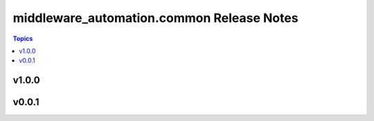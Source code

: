==========================================
middleware_automation.common Release Notes
==========================================

.. contents:: Topics


v1.0.0
======

v0.0.1
======
